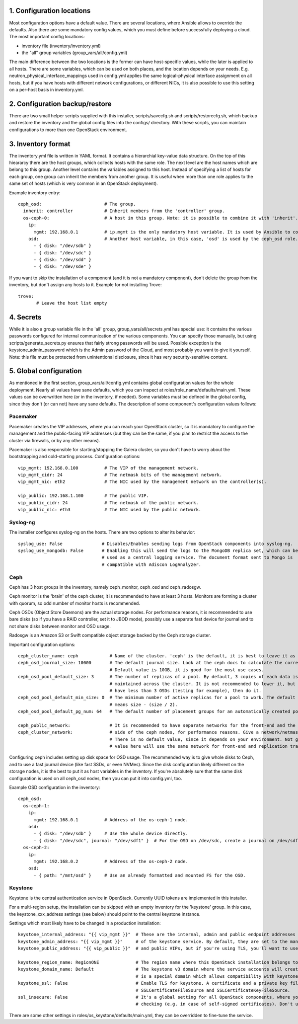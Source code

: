 1. Configuration locations
==========================

Most configuration options have a default value. There are several locations, where Ansible allows to
override the defaults. Also there are some mandatory config values, which you must define before 
successfully deploying a cloud. The most important config locations:

- inventory file (inventory/inventory.yml)
- the "all" group variables (group_vars/all/config.yml)

The main difference between the two locations is the former can have host-specific values, while the
later is applied to all hosts.
There are some variables, which can be used on both places, and the location depends on your needs.
E.g. neutron_physical_interface_mappings used in config.yml applies the same logical-physical interface
assignment on all hosts, but if you have hosts with different network configurations, or different NICs,
it is also possible to use this setting on a per-host basis in inventory.yml.

2. Configuration backup/restore
===============================

There are two small helper scripts supplied with this installer, scripts/savecfg.sh and
scripts/restorecfg.sh, which backup and restore the inventory and the global config files into the
configs/ directory. With these scripts, you can maintain configurations to more than one OpenStack
environment.

3. Inventory format
===================

The inventory.yml file is written in YAML format. It contains a hierarchial key-value data structure.
On the top of this hieararcy there are the host groups, which collects hosts with the same role.
The next level are the host names which are belong to this group. Another level contains the variables
assigned to this host. Instead of specifying a list of hosts for each group, one group can inherit
the members from another group. It is useful when more than one role applies to the same set of hosts
(which is very common in an OpenStack deployment).

Example inventory entry:

::

  ceph_osd:                        # The group.
    inherit: controller            # Inherit members from the 'controller' group.
    os-ceph-0:                     # A host in this group. Note: it is possible to combine it with 'inherit'.
      ip:
        mgmt: 192.168.0.1          # ip.mgmt is the only mandatory host variable. It is used by Ansible to connect to the host.
      osd:                         # Another host variable, in this case, 'osd' is used by the ceph_osd role.
        - { disk: "/dev/sdb" }
        - { disk: "/dev/sdc" }
        - { disk: "/dev/sdd" }
        - { disk: "/dev/sde" }

If you want to skip the installation of a component (and it is not a mandatory component), don't delete
the group from the inventory, but don't assign any hosts to it.
Example for not installing Trove:

::

  trove:
         # Leave the host list empty

4. Secrets
==========

While it is also a group variable file in the 'all' group, group_vars/all/secrets.yml has special use:
it contains the various passwords configured for internal communication of the various components.
You can specify those manually, but using scripts/generate_secrets.py ensures that fairly strong
passwords will be used. Possible exception is the keystone_admin_password which is the Admin password
of the Cloud, and most probably you want to give it yourself. Note: this file must be protected from
unintentional disclosure, since it has very security-sensitive content.

5. Global configuration
=======================

As mentioned in the first section, group_vars/all/config.yml contains global configuration values for
the whole deployment. Nearly all values have sane defaults, which you can inspect at
roles/role_name/defaults/main.yml. These values can be overwritten here (or in the inventory, if needed).
Some variables must be defined in the global config, since they don't (or can not) have any sane defaults.
The description of some component's configuration values follows:

Pacemaker
---------

Pacemaker creates the VIP addresses, where you can reach your OpenStack cluster, so it is mandatory to
configure the management and the public-facing VIP addresses (but they can be the same, if you plan to
restrict the access to the cluster via firewalls, or by any other means).

Pacemaker is also responsible for starting/stopping the Galera cluster, so you don't have to worry about 
the bootstrapping and cold-starting process.
Configuration options:

::

  vip_mgmt: 192.168.0.100          # The VIP of the management network.
  vip_mgmt_cidr: 24                # The netmask bits of the management network.
  vip_mgmt_nic: eth2               # The NIC used by the management network on the controller(s).

  vip_public: 192.168.1.100        # The public VIP.
  vip_public_cidr: 24              # The netmask of the public network.
  vip_public_nic: eth3             # The NIC used by the public network.


Syslog-ng
---------

The installer configures syslog-ng on the hosts. There are two options to alter its behavior:

::

  syslog_use: False               # Disables/Enables sending logs from OpenStack components into syslog-ng.
  syslog_use_mongodb: False       # Enabling this will send the logs to the MongoDB replica set, which can be
                                  # used as a central logging service. The document format sent to Mongo is
                                  # compatible with Adiscon LogAnalyzer.

Ceph
----

Ceph has 3 host groups in the inventory, namely ceph_monitor, ceph_osd and ceph_radosgw.

Ceph monitor is the 'brain' of the ceph cluster, it is recommended to have at least 3 hosts. Monitors are
forming a cluster with quorum, so odd number of monitor hosts is recommended.

Ceph OSDs (Object Store Daemons) are the actual storage nodes. For performance reasons, it is recommended
to use bare disks (so if you have a RAID controller, set it to JBOD mode), possibly use a separate fast 
device for journal and to not share disks between monitor and OSD usage.

Radosgw is an Amazon S3 or Swift compatible object storage backed by the Ceph storage cluster.

Important configuration options:

::

  ceph_cluster_name: ceph            # Name of the cluster. 'ceph' is the default, it is best to leave it as is.
  ceph_osd_journal_size: 10000       # The default journal size. Look at the ceph docs to calculate the correct size.
                                     # Default value is 10GB, it is good for the most use cases.
  ceph_osd_pool_default_size: 3      # The number of replicas of a pool. By default, 3 copies of each data is
                                     # maintained across the cluster. It is not recommended to lower it, but if you
                                     # have less than 3 OSDs (testing for example), then do it.
  ceph_osd_pool_default_min_size: 0  # The minimum number of active replicas for a pool to work. The default '0' value
                                     # means size - (size / 2).
  ceph_osd_pool_default_pg_num: 64   # The default number of placement groups for an automatically created pool.

  ceph_public_network:               # It is recommended to have separate networks for the front-end and the internal
  ceph_cluster_network:              # side of the ceph nodes, for performance reasons. Give a network/netmask value here.
                                     # There is no default value, since it depends on your environment. Not giving any
                                     # value here will use the same network for front-end and replication traffic.

Configuring ceph includes setting up disk space for OSD usage. The recommended way is to give whole disks to Ceph,
and to use a fast journal device (like fast SSDs, or even NVMes). Since the disk configuration likely different
on the storage nodes, it is the best to put it as host variables in the inventory. If you're absolutely sure that
the same disk configuration is used on all ceph_osd nodes, then you can put it into config.yml, too.

Example OSD configuration in the inventory:

::

  ceph_osd:
    os-ceph-1:
      ip:
        mgmt: 192.168.0.1          # Address of the os-ceph-1 node.
      osd:
        - { disk: "/dev/sdb" }     # Use the whole device directly.
        - { disk: "/dev/sdc", journal: "/dev/sdf1" }  # For the OSD on /dev/sdc, create a journal on /dev/sdf1
    os-ceph-2:
      ip:
        mgmt: 192.168.0.2          # Address of the os-ceph-2 node.
      osd:
        - { path: "/mnt/osd" }     # Use an already formatted and mounted FS for the OSD.

Keystone
--------

Keystone is the central authentication service in OpenStack. Currently UUID tokens are implemented in this installer.

For a multi-region setup, the installation can be skipped with an empty inventory for the 'keystone' group. In this case,
the keystone_xxx_address settings (see below) should point to the central keystone instance.

Settings which most likely have to be changed in a production installation:

::

  keystone_internal_address: "{{ vip_mgmt }}"  # These are the internal, admin and public endpoint addresses
  keystone_admin_address: "{{ vip_mgmt }}"     # of the keystone service. By default, they are set to the management
  keystone_public_address: "{{ vip_public }}"  # and public VIPs, but if you're using TLS, you'll want to use domain name(s) here.

  keystone_region_name: RegionONE              # The region name where this OpenStack installation belongs to.
  keystone_domain_name: Default                # The keystone v3 domain where the service accounts will created. Note: 'Default'
                                               # is a special domain which allows compatibility with keystone v2.0.
  keystone_ssl: False                          # Enable TLS for keystone. A certificate and a private key file must be supplied in
                                               # SSLCertificateFileSource and SSLCertificateKeyFileSource.
  ssl_insecure: False                          # It's a global setting for all OpenStack components, where you can disable certificate
                                               # checking (e.g. in case of self-signed certificates). Don't use it in production.

There are some other settings in roles/os_keystone/defaults/main.yml, they can be overridden to fine-tune the service.
